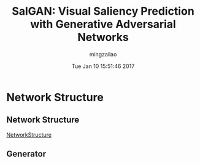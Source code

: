 #+TITLE:     SalGAN: Visual Saliency Prediction with Generative Adversarial Networks
#+AUTHOR:    mingzailao
#+EMAIL:     mingzailao@gmail.com
#+DATE:      Tue Jan 10 15:51:46 2017
#+DESCRIPTION: 
#+KEYWORDS: 
#+STARTUP: beamer
#+STARTUP: oddeven
#+LaTeX_CLASS: beamer
#+LaTeX_CLASS_OPTIONS: [bigger]
#+BEAMER_THEME: metropolis
#+OPTIONS:   H:2 toc:t
#+SELECT_TAGS: export
#+EXCLUDE_TAGS: noexport
#+COLUMNS: %20ITEM %13BEAMER_env(Env) %6BEAMER_envargs(Args) %4BEAMER_col(Col) %7BEAMER_extra(Extra)
#+LATEX_HEADER:\def\mathfamilydefault{\rmdefault}
#+BEGIN_EXPORT latex
\AtBeginSection[]
{
\begin{frame}<beamer>
\frametitle{SalGAN: Visual Saliency Prediction with Generative Adversarial Networks}
\tableofcontents[currentsection]
\end{frame}
}
#+END_EXPORT


* Network Structure
** Network Structure
[[https://raw.githubusercontent.com/imatge-upc/saliency-salgan-2017/junting/figs/fullarchitecture.jpg?token=AFOjyaH8cuBFWpldWWzo_TKVB-zekfxrks5Yc4NQwA%253D%253D][NetworkStructure]]

#+DOWNLOADED: /tmp/screenshot.png @ 2017-01-10 15:55:03
[[file:Network Structure/screenshot_2017-01-10_15-55-03.png]]
** Generator
